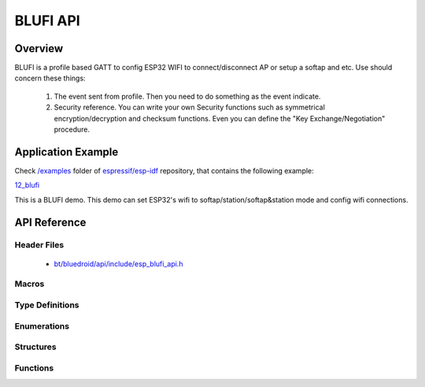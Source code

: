BLUFI API
=========

Overview
--------
BLUFI is a profile based GATT to config ESP32 WIFI to connect/disconnect AP or setup a softap and etc.
Use should concern these things: 
    1. The event sent from profile. Then you need to do something as the event indicate.
    2. Security reference. You can write your own Security functions such as symmetrical encryption/decryption and checksum functions.
       Even you can define the "Key Exchange/Negotiation" procedure.

Application Example
-------------------

Check `/examples <https://github.com/espressif/esp-idf/tree/master/examples>`_ folder of `espressif/esp-idf <https://github.com/espressif/esp-idf/>`_ repository, that contains the following example:

`12_blufi <https://github.com/espressif/esp-idf/blob/master/examples/12_blufi/main/>`_ 

This is a BLUFI demo. This demo can set ESP32's wifi to softap/station/softap&station mode and config wifi connections.


API Reference
-------------

Header Files
^^^^^^^^^^^^

  * `bt/bluedroid/api/include/esp_blufi_api.h <https://github.com/espressif/esp-idf/blob/master/components/bt/bluedroid/api/include/esp_blufi_api.h>`_

Macros
^^^^^^


Type Definitions
^^^^^^^^^^^^^^^^

.. doxygentypedef:: esp_blufi_event_cb_t
.. doxygentypedef:: esp_blufi_negotiate_data_handler_t
.. doxygentypedef:: esp_blufi_encrypt_func_t
.. doxygentypedef:: esp_blufi_decrypt_func_t
.. doxygentypedef:: esp_blufi_checksum_func_t

Enumerations
^^^^^^^^^^^^

.. doxygenenum:: esp_blufi_cb_event_t
.. doxygenenum:: esp_blufi_sta_conn_state_t
.. doxygenenum:: esp_blufi_init_state_t
.. doxygenenum:: esp_blufi_deinit_state_t

Structures
^^^^^^^^^^

.. doxygenstruct:: esp_blufi_extra_info_t
    :members:

.. doxygenstruct:: esp_blufi_cb_param_t
    :members:

.. doxygenstruct:: esp_blufi_cb_param_t::blufi_init_finish_evt_param
    :members:

.. doxygenstruct:: esp_blufi_cb_param_t::blufi_deinit_finish_evt_param
    :members:

.. doxygenstruct:: esp_blufi_cb_param_t::blufi_set_wifi_mode_evt_param
    :members:

.. doxygenstruct:: esp_blufi_cb_param_t::blufi_connect_evt_param
    :members:

.. doxygenstruct:: esp_blufi_cb_param_t::blufi_disconnect_evt_param
    :members:

.. doxygenstruct:: esp_blufi_cb_param_t::blufi_recv_sta_bssid_evt_param
    :members:

.. doxygenstruct:: esp_blufi_cb_param_t::blufi_recv_sta_ssid_evt_param
    :members:

.. doxygenstruct:: esp_blufi_cb_param_t::blufi_recv_sta_passwd_evt_param
    :members:

.. doxygenstruct:: esp_blufi_cb_param_t::blufi_recv_softap_ssid_evt_param
    :members:

.. doxygenstruct:: esp_blufi_cb_param_t::blufi_recv_softap_passwd_evt_param
    :members:

.. doxygenstruct:: esp_blufi_cb_param_t::blufi_recv_softap_max_conn_num_evt_param
    :members:

.. doxygenstruct:: esp_blufi_cb_param_t::blufi_recv_softap_auth_mode_evt_param
    :members:

.. doxygenstruct:: esp_blufi_cb_param_t::blufi_recv_softap_channel_evt_param
    :members:

.. doxygenstruct:: esp_blufi_cb_param_t::blufi_recv_username_evt_param
    :members:

.. doxygenstruct:: esp_blufi_cb_param_t::blufi_recv_ca_evt_param
    :members:

.. doxygenstruct:: esp_blufi_cb_param_t::blufi_recv_client_cert_evt_param
    :members:

.. doxygenstruct:: esp_blufi_cb_param_t::blufi_recv_server_cert_evt_param
    :members:

.. doxygenstruct:: esp_blufi_cb_param_t::blufi_recv_client_pkey_evt_param
    :members:

.. doxygenstruct:: esp_blufi_cb_param_t::blufi_recv_server_pkey_evt_param
    :members:

.. doxygenstruct:: esp_blufi_callbacks_t
    :members:


Functions
^^^^^^^^^

.. doxygenfunction:: esp_blufi_register_callbacks
.. doxygenfunction:: esp_blufi_profile_init
.. doxygenfunction:: esp_blufi_profile_deinit
.. doxygenfunction:: esp_blufi_send_wifi_conn_report
.. doxygenfunction:: esp_blufi_get_version

